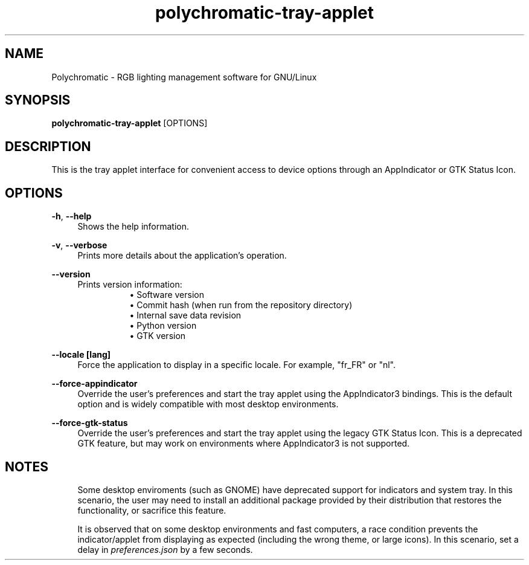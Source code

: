.\" Generated by scdoc 1.11.1
.\" Complete documentation for this program is not available as a GNU info page
.ie \n(.g .ds Aq \(aq
.el       .ds Aq '
.nh
.ad l
.\" Begin generated content:
.TH "polychromatic-tray-applet" "1" "2021-08-08"
.P
.SH NAME
.P
Polychromatic - RGB lighting management software for GNU/Linux
.P
.SH SYNOPSIS
.P
\fBpolychromatic-tray-applet\fR [OPTIONS]
.P
.SH DESCRIPTION
.P
This is the tray applet interface for convenient access to device options
through an AppIndicator or GTK Status Icon.\&
.P
.SH OPTIONS
.P
\fB-h\fR, \fB--help\fR
.RS 4
Shows the help information.\&
.P
.RE
\fB-v\fR, \fB--verbose\fR
.RS 4
Prints more details about the application's operation.\&
.P
.RE
\fB--version\fR
.RS 4
Prints version information:
.RS 4
.RS 4
.ie n \{\
\h'-04'\(bu\h'+03'\c
.\}
.el \{\
.IP \(bu 4
.\}
Software version
.RE
.RS 4
.ie n \{\
\h'-04'\(bu\h'+03'\c
.\}
.el \{\
.IP \(bu 4
.\}
Commit hash (when run from the repository directory)
.RE
.RS 4
.ie n \{\
\h'-04'\(bu\h'+03'\c
.\}
.el \{\
.IP \(bu 4
.\}
Internal save data revision
.RE
.RS 4
.ie n \{\
\h'-04'\(bu\h'+03'\c
.\}
.el \{\
.IP \(bu 4
.\}
Python version
.RE
.RS 4
.ie n \{\
\h'-04'\(bu\h'+03'\c
.\}
.el \{\
.IP \(bu 4
.\}
GTK version

.RE
.P
.RE
.RE
\fB--locale [lang]\fR
.RS 4
Force the application to display in a specific locale.\&
For example, "fr_FR" or "nl".\&
.P
.RE
\fB--force-appindicator\fR
.RS 4
Override the user's preferences and start the tray applet using the
AppIndicator3 bindings.\& This is the default option and is widely compatible
with most desktop environments.\&
.P
.RE
\fB--force-gtk-status\fR
.RS 4
Override the user's preferences and start the tray applet using the
legacy GTK Status Icon.\& This is a deprecated GTK feature, but may work
on environments where AppIndicator3 is not supported.\&
.P
.RE
.SH NOTES
.P
.RS 4
Some desktop enviroments (such as GNOME) have deprecated support for
indicators and system tray.\& In this scenario, the user may need to install
an additional package provided by their distribution that restores the
functionality, or sacrifice this feature.\&
.P
It is observed that on some desktop environments and fast computers,
a race condition prevents the indicator/applet from displaying as expected
(including the wrong theme, or large icons).\& In this scenario, set a delay
in \fIpreferences.\&json\fR by a few seconds.\&
